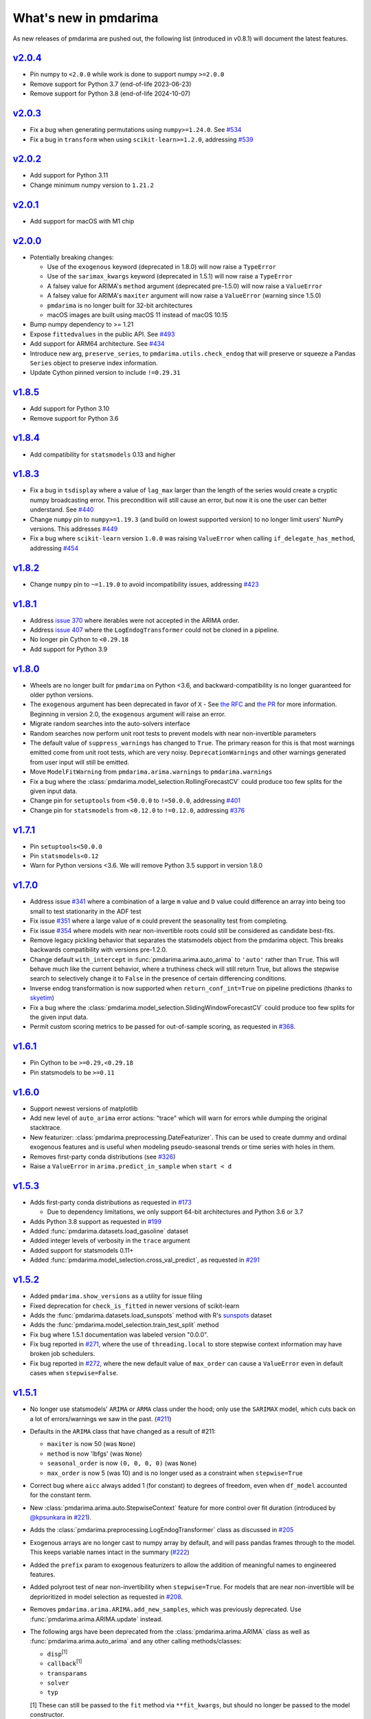 .. _whats_new:

======================
What's new in pmdarima
======================

As new releases of pmdarima are pushed out, the following list (introduced in
v0.8.1) will document the latest features.

`v2.0.4 <https://alkaline-ml.com/pmdarima/2.0.4>`_
-------------------------------------------------

* Pin numpy to ``<2.0.0`` while work is done to support numpy ``>=2.0.0``
* Remove support for Python 3.7 (end-of-life 2023-06-23)
* Remove support for Python 3.8 (end-of-life 2024-10-07)

`v2.0.3 <https://alkaline-ml.com/pmdarima/2.0.3>`_
-------------------------------------------------

* Fix a bug when generating permutations using ``numpy>=1.24.0``. See `#534 <https://github.com/alkaline-ml/pmdarima/pull/534>`_
* Fix a bug in ``transform`` when using ``scikit-learn>=1.2.0``, addressing `#539 <https://github.com/alkaline-ml/pmdarima/issues/539>`_

`v2.0.2 <http://alkaline-ml.com/pmdarima/2.0.2>`_
-------------------------------------------------

* Add support for Python 3.11
* Change minimum numpy version to ``1.21.2``

`v2.0.1 <http://alkaline-ml.com/pmdarima/2.0.1>`_
-------------------------------------------------

* Add support for macOS with M1 chip

`v2.0.0 <http://alkaline-ml.com/pmdarima/2.0.0>`_
-------------------------------------------------

* Potentially breaking changes:

  - Use of the ``exogenous`` keyword (deprecated in 1.8.0) will now raise a ``TypeError``

  - Use of the ``sarimax_kwargs`` keyword (deprecated in 1.5.1) will now raise a ``TypeError``

  - A falsey value for ARIMA's ``method`` argument (deprecated pre-1.5.0) will now raise a ``ValueError``

  - A falsey value for ARIMA's ``maxiter`` argument will now raise a ``ValueError`` (warning since 1.5.0)

  - ``pmdarima`` is no longer built for 32-bit architectures

  - macOS images are built using macOS 11 instead of macOS 10.15

* Bump numpy dependency to >= 1.21

* Expose ``fittedvalues`` in the public API. See `#493 <https://github.com/alkaline-ml/pmdarima/issues/493>`_

* Add support for ARM64 architecture. See `#434 <https://github.com/alkaline-ml/pmdarima/issues/434>`_

* Introduce new arg, ``preserve_series``, to ``pmdarima.utils.check_endog`` that will preserve or squeeze
  a Pandas ``Series`` object to preserve index information.

* Update Cython pinned version to include ``!=0.29.31``

`v1.8.5 <http://alkaline-ml.com/pmdarima/1.8.5>`_
-------------------------------------------------

* Add support for Python 3.10

* Remove support for Python 3.6


`v1.8.4 <http://alkaline-ml.com/pmdarima/1.8.4/>`_
--------------------------------------------------

* Add compatibility for ``statsmodels`` 0.13 and higher


`v1.8.3 <http://alkaline-ml.com/pmdarima/1.8.3/>`_
--------------------------------------------------

* Fix a bug in ``tsdisplay`` where a value of ``lag_max`` larger than the length of the series would create a cryptic numpy
  broadcasting error. This precondition will still cause an error, but now it is one the user can better understand.
  See `#440 <https://github.com/alkaline-ml/pmdarima/issues/440>`_

* Change ``numpy`` pin to ``numpy>=1.19.3`` (and build on lowest supported version) to no longer limit users' NumPy
  versions. This addresses `#449 <https://github.com/alkaline-ml/pmdarima/issues/449>`_

* Fix a bug where ``scikit-learn`` version ``1.0.0`` was raising ``ValueError`` when calling ``if_delegate_has_method``,
  addressing `#454 <https://github.com/alkaline-ml/pmdarima/issues/454>`_


`v1.8.2 <http://alkaline-ml.com/pmdarima/1.8.2/>`_
--------------------------------------------------

* Change ``numpy`` pin to ``~=1.19.0`` to avoid incompatibility issues, addressing `#423 <https://github.com/alkaline-ml/pmdarima/issues/423>`_


`v1.8.1 <http://alkaline-ml.com/pmdarima/1.8.1/>`_
--------------------------------------------------

* Address `issue 370 <https://github.com/alkaline-ml/pmdarima/issues/370>`_ where
  iterables were not accepted in the ARIMA order.

* Address `issue 407 <https://github.com/alkaline-ml/pmdarima/issues/407>`_ where
  the ``LogEndogTransformer`` could not be cloned in a pipeline.

* No longer pin Cython to ``<0.29.18``

* Add support for Python 3.9


`v1.8.0 <http://alkaline-ml.com/pmdarima/1.8.0/>`_
--------------------------------------------------

* Wheels are no longer built for ``pmdarima`` on Python <3.6, and backward-compatibility
  is no longer guaranteed for older python versions.

* The ``exogenous`` argument has been deprecated in favor of ``X`` - See `the RFC <https://github.com/alkaline-ml/pmdarima/pull/372>`_ and
  `the PR <https://github.com/alkaline-ml/pmdarima/pull/385>`_ for more information. Beginning in version 2.0,
  the ``exogenous`` argument will raise an error.

* Migrate random searches into the auto-solvers interface

* Random searches now perform unit root tests to prevent models with near non-invertible parameters

* The default value of ``suppress_warnings`` has changed to ``True``. The primary reason for this is that
  most warnings emitted come from unit root tests, which are very noisy. ``DeprecationWarnings`` and other
  warnings generated from user input will still be emitted.

* Move ``ModelFitWarning`` from ``pmdarima.arima.warnings`` to ``pmdarima.warnings``

* Fix a bug where the :class:`pmdarima.model_selection.RollingForecastCV` could produce
  too few splits for the given input data.

* Change pin for ``setuptools`` from ``<50.0.0`` to ``!=50.0.0``, addressing
  `#401 <https://github.com/alkaline-ml/pmdarima/issues/401>`_

* Change pin for ``statsmodels`` from ``<0.12.0`` to ``!=0.12.0``, addressing
  `#376 <https://github.com/alkaline-ml/pmdarima/issues/376>`_


`v1.7.1 <http://alkaline-ml.com/pmdarima/1.7.1/>`_
--------------------------------------------------

* Pin ``setuptools<50.0.0``

* Pin ``statsmodels<0.12``

* Warn for Python versions <3.6. We will remove Python 3.5 support in version 1.8.0


`v1.7.0 <http://alkaline-ml.com/pmdarima/1.7.0/>`_
--------------------------------------------------

* Address issue `#341 <https://github.com/alkaline-ml/pmdarima/issues/341>`_ where
  a combination of a large ``m`` value and ``D`` value could difference an array into
  being too small to test stationarity in the ADF test

* Fix issue `#351 <https://github.com/alkaline-ml/pmdarima/issues/351>`_ where a large
  value of ``m`` could prevent the seasonality test from completing.

* Fix issue `#354 <https://github.com/alkaline-ml/pmdarima/issues/354>`_ where models with
  near non-invertible roots could still be considered as candidate best-fits.

* Remove legacy pickling behavior that separates the statsmodels object from the pmdarima
  object. This breaks backwards compatibility with versions pre-1.2.0.

* Change default ``with_intercept`` in :func:`pmdarima.arima.auto_arima` to ``'auto'`` rather than
  ``True``. This will behave much like the current behavior, where a truthiness check will still return
  True, but allows the stepwise search to selectively change it to ``False`` in the presence of certain
  differencing conditions.

* Inverse endog transformation is now supported when ``return_conf_int=True`` on pipeline predictions
  (thanks to `skyetim <https://github.com/skyetim>`_)

* Fix a bug where the :class:`pmdarima.model_selection.SlidingWindowForecastCV` could produce
  too few splits for the given input data.

* Permit custom scoring metrics to be passed for out-of-sample scoring, as requested in
  `#368 <https://github.com/alkaline-ml/pmdarima/issues/368>`_.


`v1.6.1 <http://alkaline-ml.com/pmdarima/1.6.1/>`_
--------------------------------------------------

* Pin Cython to be ``>=0.29,<0.29.18``

* Pin statsmodels to be ``>=0.11``


`v1.6.0 <http://alkaline-ml.com/pmdarima/1.6.0/>`_
--------------------------------------------------

* Support newest versions of matplotlib

* Add new level of ``auto_arima`` error actions: "trace" which will warn for errors while dumping
  the original stacktrace.

* New featurizer: :class:`pmdarima.preprocessing.DateFeaturizer`. This can be used to create dummy
  and ordinal exogenous features and is useful when modeling pseudo-seasonal trends or time series
  with holes in them.

* Removes first-party conda distributions (see `#326 <https://github.com/alkaline-ml/pmdarima/issues/326>`_)

* Raise a ``ValueError`` in ``arima.predict_in_sample`` when ``start < d``


`v1.5.3 <http://alkaline-ml.com/pmdarima/1.5.3/>`_
--------------------------------------------------

* Adds first-party conda distributions as requested in `#173 <https://github.com/alkaline-ml/pmdarima/issues/173>`_

  - Due to dependency limitations, we only support 64-bit architectures and Python 3.6 or 3.7

* Adds Python 3.8 support as requested in `#199 <https://github.com/alkaline-ml/pmdarima/issues/199>`_

* Added :func:`pmdarima.datasets.load_gasoline` dataset

* Added integer levels of verbosity in the ``trace`` argument

* Added support for statsmodels 0.11+

* Added :func:`pmdarima.model_selection.cross_val_predict`, as requested in
  `#291 <https://github.com/alkaline-ml/pmdarima/issues/291>`_


`v1.5.2 <http://alkaline-ml.com/pmdarima/1.5.2/>`_
--------------------------------------------------

* Added ``pmdarima.show_versions`` as a utility for issue filing

* Fixed deprecation for ``check_is_fitted`` in newer versions of scikit-learn

* Adds the :func:`pmdarima.datasets.load_sunspots` method with R's `sunspots <https://www.rdocumentation.org/packages/datasets/versions/3.6.1/topics/sunspots>`_ dataset

* Adds the :func:`pmdarima.model_selection.train_test_split` method

* Fix bug where 1.5.1 documentation was labeled version "0.0.0".

* Fix bug reported in `#271 <https://github.com/alkaline-ml/pmdarima/issues/271>`_, where
  the use of ``threading.local`` to store stepwise context information may have broken
  job schedulers.

* Fix bug reported in `#272 <https://github.com/alkaline-ml/pmdarima/issues/272>`_, where
  the new default value of ``max_order`` can cause a ``ValueError`` even in default cases
  when ``stepwise=False``.


`v1.5.1 <http://alkaline-ml.com/pmdarima/1.5.1/>`_
--------------------------------------------------

* No longer use statsmodels' ``ARIMA`` or ``ARMA`` class under the hood; only use
  the ``SARIMAX`` model, which cuts back on a lot of errors/warnings we saw in the past.
  (`#211 <https://github.com/alkaline-ml/pmdarima/issues/211>`_)

* Defaults in the ``ARIMA`` class that have changed as a result of #211:

  - ``maxiter`` is now 50 (was ``None``)
  - ``method`` is now 'lbfgs' (was ``None``)
  - ``seasonal_order`` is now ``(0, 0, 0, 0)`` (was ``None``)
  - ``max_order`` is now 5 (was 10) and is no longer used as a constraint when ``stepwise=True``

* Correct bug where ``aicc`` always added 1 (for constant) to degrees of freedom,
  even when ``df_model`` accounted for the constant term.

* New :class:`pmdarima.arima.auto.StepwiseContext` feature for more control over
  fit duration (introduced by `@kpsunkara <https://github.com/kpsunkara>`_ in `#221 <https://github.com/alkaline-ml/pmdarima/pull/221>`_).

* Adds the :class:`pmdarima.preprocessing.LogEndogTransformer` class as discussed in
  `#205 <https://github.com/alkaline-ml/pmdarima/issues/205>`_

* Exogenous arrays are no longer cast to numpy array by default, and will pass pandas
  frames through to the model. This keeps variable names intact in the summary (`#222 <https://github.com/alkaline-ml/pmdarima/issues/222>`_)

* Added the ``prefix`` param to exogenous featurizers to allow the addition of meaningful
  names to engineered features.

* Added polyroot test of near non-invertibility when ``stepwise=True``. For
  models that are near non-invertible will be deprioritized in model selection
  as requested in `#208 <https://github.com/alkaline-ml/pmdarima/issues/208>`_.

* Removes ``pmdarima.arima.ARIMA.add_new_samples``, which was previously deprecated.
  Use :func:`pmdarima.arima.ARIMA.update` instead.

* The following args have been deprecated from the :class:`pmdarima.arima.ARIMA` class
  as well as :func:`pmdarima.arima.auto_arima` and any other calling methods/classes:

  - ``disp``:sup:`[1]`
  - ``callback``:sup:`[1]`
  - ``transparams``
  - ``solver``
  - ``typ``

  [1] These can still be passed to the ``fit`` method via ``**fit_kwargs``, but should
  no longer be passed to the model constructor.

* Added `diff_inv` function that is in parity with R's implementation,
  `diffinv <https://stat.ethz.ch/R-manual/R-devel/library/stats/html/diffinv.html>`_,
  as requested in `#180 <https://github.com/alkaline-ml/pmdarima/issues/180>`_.

* Added `decompose` function that is in parity with R's implementation,
  `decompose <https://www.rdocumentation.org/packages/stats/versions/3.6.1/topics/decompose>`_,
  as requested in `#190 <https://github.com/alkaline-ml/pmdarima/issues/190>`_

`v1.4.0 <http://alkaline-ml.com/pmdarima/1.4.0/>`_
--------------------------------------------------

* Fixes `#191 <https://github.com/alkaline-ml/pmdarima/issues/191>`_, an issue where
  the OCSB test could raise ``ValueError: negative dimensions are not allowed" in OCSB test``

* Add option to automatically inverse-transform endogenous transformations when predicting
  from pipelines (`#197 <https://github.com/alkaline-ml/pmdarima/issues/197>`_)

* Add ``predict_in_sample`` to pipeline (`#196 <https://github.com/alkaline-ml/pmdarima/issues/196>`_)

* Parameterize ``dtype`` option in datasets module

* Adds the ``model_selection`` submodule, which defines several different cross-validation
  classes as well as CV functions:

  - :class:`pmdarima.model_selection.RollingForecastCV`
  - :class:`pmdarima.model_selection.SlidingWindowForecastCV`
  - :func:`pmdarima.model_selection.cross_validate`
  - :func:`pmdarima.model_selection.cross_val_score`

* Adds the :func:`pmdarima.datasets.load_taylor` dataset


`v1.3.0 <http://alkaline-ml.com/pmdarima/1.3.0/>`_
--------------------------------------------------

* Adds a new dataset for stock prediction, along with an associated example (``load_msft``)

* Fixes a bug in ``predict_in_sample``, as addressed in `#140 <https://github.com/alkaline-ml/pmdarima/issues/140>`_.

* Numpy 1.16+ is now required

* Statsmodels 0.10.0+ is now required

* Added ``sarimax_kwargs`` to ``ARIMA`` constructor and ``auto_arima`` function.
  This fixes `#146 <https://github.com/alkaline-ml/pmdarima/issues/146>`_


`v1.2.1 <http://alkaline-ml.com/pmdarima/1.2.1/>`_
--------------------------------------------------

* Pins scipy at 1.2.0 to avoid a statsmodels bug.


`v1.2.0 <http://alkaline-ml.com/pmdarima/1.2.0/>`_
--------------------------------------------------

* Adds the ``OCSBTest`` of seasonality, as discussed in `#88 <https://github.com/alkaline-ml/pmdarima/issues/88>`_

* Default value of ``seasonal_test`` changes from "ch" to "ocsb" in ``auto_arima``

* Default value of ``test`` changes from "ch" to "ocsb" in ``nsdiffs``

* Adds benchmarking notebook and capabilities in ``pytest`` plugins

* Removes the following environment variables, which are now deprecated:
    * ``PMDARIMA_CACHE`` and ``PYRAMID_ARIMA_CACHE``
    * ``PMDARIMA_CACHE_WARN_SIZE`` and ``PYRAMID_ARIMA_CACHE_WARN_SIZE``
    * ``PYRAMID_MPL_DEBUG``
    * ``PYRAMID_MPL_BACKEND``

* Deprecates the ``is_stationary`` method in tests of stationarity. This will be removed in
  v1.4.0. Use ``should_diff`` instead.

* Adds two new datasets: ``airpassengers`` & ``austres``

* When using ``out_of_sample``, the out-of-sample predictions are now stored
  under the ``oob_preds_`` attribute.

* Adds a number of transformer classes including:
    * ``BoxCoxEndogTransformer``
    * ``FourierFeaturizer``

* Adds a ``Pipeline`` class resembling that of scikit-learn's, which allows the
  stacking of transformers together.

* Adds a class wrapper for ``auto_arima``: ``AutoARIMA``. This is allows auto-ARIMA
  to be used with pipelines.


`v1.1.1 <http://alkaline-ml.com/pmdarima/1.1.1/>`_
--------------------------------------------------

v1.1.1 is a patch release in response to `#104 <https://github.com/alkaline-ml/pmdarima/issues/104>`_

* Deprecates the ``ARIMA.add_new_observations`` method. This method originally was designed to support
  updating the endogenous/exogenous arrays with new observations without changing the model parameters,
  but achieving this behavior for each of statsmodels' ``ARMA``, ``ARIMA`` and ``SARIMAX`` classes proved
  nearly impossible, given the extremely complex internals of statmodels estimators.

* Replaces ``ARIMA.add_new_observations`` with ``ARIMA.update``. This allows the user to update the model
  with new observations by taking ``maxiter`` new steps from the existing model coefficients and allowing the MLE to
  converge to an updated set of model parameters.

* Changes default ``maxiter`` to None, using 50 for seasonal models and 500 for non-seasonal models (as
  statsmodels does). The default value used to be 50 for all models.

* New behavior in ``ARIMA.fit`` allows ``start_params`` and ``maxiter`` to be passed as ``**fit_args``,
  overriding the use of their corresponding instance attributes.


`v1.1.0 <http://alkaline-ml.com/pmdarima/1.1.0/>`_
--------------------------------------------------

* Adds ``ARIMA.plot_diagnostics`` method, as requested in `#49 <https://github.com/alkaline-ml/pmdarima/issues/49>`_

* Adds new arg to ``ARIMA`` constructor and ``auto_arima``: ``with_intercept`` (default is True).

* New default for ``trend`` is no longer ``'c'``, it is ``None``.

* Adds ``to_dict`` method to ``ARIMA`` class to address `Issue #54 <https://github.com/alkaline-ml/pmdarima/issues/54>`_

* ARIMA serialization no longer stores statsmodels results wrappers in the cache,
  but bundles them into the pickle file. This solves `Issue #48 <https://github.com/alkaline-ml/pmdarima/issues/48>`_
  and only works on statsmodels 0.9.0+ since they've fixed a bug on their end.

* The ``'PMDARIMA_CACHE'`` and ``'PMDARIMA_CACHE_WARN_SIZE'`` environment variables are
  now deprecated, since they no longer need to be used.

* Added versioned documentation. All releases' doc (from 0.9.0 onward) is now available
  at ``alkaline-ml.com/pmdarima/<version>``

* Fixes bug in ``ADFTest`` where ``OLS`` was computed with ``method="pinv"`` rather
  than ``"method=qr"``. This fix means better parity with R's results. See
  `#71 <https://github.com/alkaline-ml/pmdarima/pull/71>`_ for more context.

* ``CHTest`` now solves linear regression with ``normalize=True``. This solves
  `#74 <https://github.com/alkaline-ml/pmdarima/issues/74>`_

* Python 3.7 is now supported(!!)


`v1.0.0 <http://alkaline-ml.com/pmdarima/1.0.0/>`_
--------------------------------------------------

* **Wheels are no longer built for Python versions < 3.5.** You may still be able to build
  from source, but support for 2.x python versions will diminish in future versions.

* Migrates namespace from 'pyramid-arima' to 'pmdarima'. This is due to the fact that
  a growing web-framework (also named Pyramid) is causing namespace collisions when
  both packages are installed on a machine. See `Issue #34 <https://github.com/alkaline-ml/pmdarima/issues/34>`_
  for more detail.

* Removes redundant Travis tests

* Automates documentation build on Circle CI

* Moves lots of the build/test functionality into the ``Makefile`` for ease.

* Warns for impending deprecation of various environment variable name changes. The following
  will be completely switched over in version 1.2.0:

  - ``'PYRAMID_MPL_DEBUG'`` will become ``'PMDARIMA_MPL_DEBUG'``
  - ``'PYRAMID_MPL_BACKEND'`` will become ``'PMDARIMA_MPL_BACKEND'``
  - ``'PYRAMID_ARIMA_CACHE_WARN_SIZE'`` will become ``'PMDARIMA_CACHE_WARN_SIZE'``


`v0.9.0 <http://alkaline-ml.com/pmdarima/0.9.0/>`_
--------------------------------------------------

* Explicitly catches case in ``auto_arima`` where a value of ``m`` that is too large may over-estimate
  ``D``, causing the time series to be differenced down to an empty array. This is now handled by
  raising a separate error for this case that better explains what happened.

* Re-pickling an ``ARIMA`` will no longer remove the location on disk of the cached ``statsmodels``
  ARIMA models. Older versions encountered an issue where an older version of the model would be
  reinstated and immediately fail due to an OSError since the cached state no longer existed. This
  means that a user must be very intentional about clearing out the pyramid cache over time.

* Adds pyramid cache check on initial import to warn user if the cache size has grown too large.

* If ``d`` or ``D`` are explicitly defined for ``auto_arima`` (rather than ``None``), do not
  raise an error if they exceed ``max_d`` or ``max_D``, respectively.

* Adds Circle CI for validating PyPy builds (rather than CPython)

* Deploys python wheel for version 3.6 on Linux and Windows

* Includes warning for upcoming package name change (``pmdarima``).

v0.8.1
------

* New ``ARIMA`` instance attributes

  - The ``pkg_version_`` attribute (assigned on model ``fit``) is new as of version 0.8.0.
    On unpickling, if the current Pyramid version does not match the version under which it
    was serialized, a ``UserWarning`` will be raised.

* Addition of the ``_config.py`` file at the top-level of the package

  - Specifies the location of the ARIMA result pickles (see :ref:`serializing`)
  - Specifies the ARIMA result pickle name pattern

* Fixes bug (`Issue #30 <https://github.com/alkaline-ml/pmdarima/issues/30>`_) in ``ARIMA``
  where using CV with differencing and no seasonality caused a dim mismatch in the model's
  exog array and its endog array

* New dataset: :ref:`woolyrnq` (from R's ``forecast`` package).

* Visualization utilities available at the top level of the package:

    - ``plot_acf``
    - ``plot_pacf``
    - ``autocorr_plot``

* Updates documentation with significantly more examples and API references.


v0.7.0
------

* ``out_of_sample_size`` behavior in :class:`pmdarima.arima.ARIMA`

  - In prior versions, the ``out_of_sample_size`` (OOSS) parameter misbehaved in the sense that it
    ended up fitting the model on the entire sample, and scoring the number specified. This
    behavior changed in v0.7.0. Going forward, when OOSS is not None,
    ARIMA models will be fit on :math:`n - OOSS` samples, scored on the last OOSS samples,
    and the held-out samples are then added to the model.

* Adds ``add_new_samples`` method to :class:`pmdarima.arima.ARIMA`

  - This method adds new samples to the model, effectively refreshing the point from
    which it creates new forecasts without impacting the model parameters.

* Adds confidence intervals on ``predict`` in :class:`pmdarima.arima.ARIMA`

  - When ``return_conf_int`` is true, the confidence intervals will now be returned
    with the forecasts.

v0.6.5
------

* :class:`pmdarima.arima.CHTest` of seasonality

  - No longer computes the :math:`U` or :math:`V` matrix in the SVD computation in the
    Canova-Hansen test. This makes the test *much* faster.
